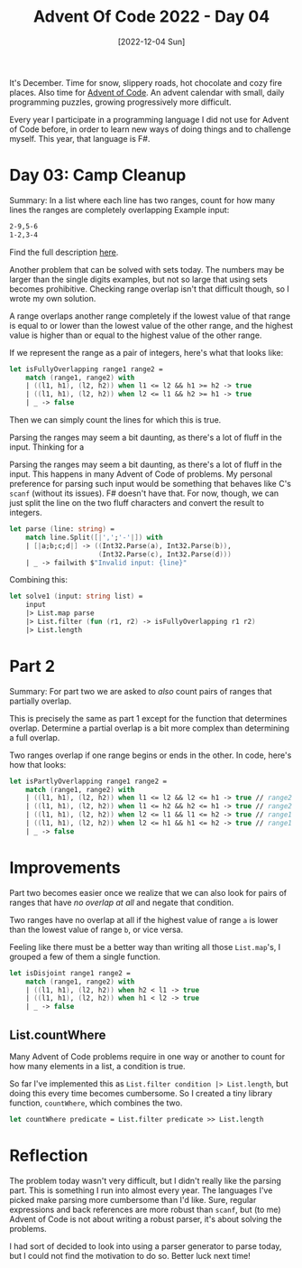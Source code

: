 #+title: Advent Of Code 2022 - Day 04
#+date: [2022-12-04 Sun]
#+filetags: fsharp advent-of-code

It's December. Time for snow, slippery roads, hot chocolate and cozy fire
places. Also time for [[https://adventofcode.com/2022][Advent of Code]]. An advent calendar with small, daily
programming puzzles, growing progressively more difficult.

Every year I participate in a programming language I did not use for Advent of
Code before, in order to learn new ways of doing things and to challenge
myself. This year, that language is F#.

* Day 03: Camp Cleanup
Summary: In a list where each line has two ranges, count for how many lines the
ranges are completely overlapping
Example input:

#+begin_src txt
2-9,5-6
1-2,3-4
#+end_src

Find the full description [[https://adventofcode.com/2022/day/4][here]].

Another problem that can be solved with sets today. The numbers may be larger
than the single digits examples, but not so large that using sets becomes
prohibitive. Checking range overlap isn't that difficult though, so I wrote my
own solution.

A range overlaps another range completely if the lowest value of that range is
equal to or lower than the lowest value of the other range, and the highest
value is higher than or equal to the highest value of the other range.

If we represent the range as a pair of integers, here's what that looks like:

#+begin_src fsharp
let isFullyOverlapping range1 range2 =
    match (range1, range2) with
    | ((l1, h1), (l2, h2)) when l1 <= l2 && h1 >= h2 -> true
    | ((l1, h1), (l2, h2)) when l2 <= l1 && h2 >= h1 -> true
    | _ -> false
#+end_src

Then we can simply count the lines for which this is true.

Parsing the ranges may seem a bit daunting, as there's a lot of fluff in the
input. Thinking for a

Parsing the ranges may seem a bit daunting, as there's a lot of fluff in the
input. This happens in many Advent of Code of problems. My personal preference
for parsing such input would be something that behaves like C's ~scanf~ (without
its issues). F# doesn't have that. For now, though, we can just split the line
on the two fluff characters and convert the result to integers.

#+begin_src fsharp
let parse (line: string) =
    match line.Split([|',';'-'|]) with
    | [|a;b;c;d|] -> ((Int32.Parse(a), Int32.Parse(b)),
                      (Int32.Parse(c), Int32.Parse(d)))
    | _ -> failwith $"Invalid input: {line}"
#+end_src

Combining this:

#+begin_src fsharp
let solve1 (input: string list) =
    input
    |> List.map parse
    |> List.filter (fun (r1, r2) -> isFullyOverlapping r1 r2)
    |> List.length
#+end_src


* Part 2
Summary: For part two we are asked to /also/ count pairs of ranges that
partially overlap.

This is precisely the same as part 1 except for the function that determines
overlap. Determine a partial overlap is a bit more complex than determining a
full overlap.

Two ranges overlap if one range begins or ends in the other. In code, here's how
that looks:

#+begin_src fsharp
let isPartlyOverlapping range1 range2 = 
    match (range1, range2) with
    | ((l1, h1), (l2, h2)) when l1 <= l2 && l2 <= h1 -> true // range2 begins in range1
    | ((l1, h1), (l2, h2)) when l1 <= h2 && h2 <= h1 -> true // range2 ends in range1
    | ((l1, h1), (l2, h2)) when l2 <= l1 && l1 <= h2 -> true // range1 begins in range2
    | ((l1, h1), (l2, h2)) when l2 <= h1 && h1 <= h2 -> true // range1 ends in range2
    | _ -> false
#+end_src

* Improvements
Part two becomes easier once we realize that we can also look for pairs of
ranges that have /no overlap at all/ and negate that condition.

Two ranges have no overlap at all if the highest value of range ~a~ is lower
than the lowest value of range ~b~, or vice versa.

Feeling like there must be a better way than writing all those ~List.map~'s, I
grouped a few of them a single function.

#+begin_src fsharp
let isDisjoint range1 range2 =
    match (range1, range2) with
    | ((l1, h1), (l2, h2)) when h2 < l1 -> true
    | ((l1, h1), (l2, h2)) when h1 < l2 -> true
    | _ -> false
#+end_src

** List.countWhere
Many Advent of Code problems require in one way or another to count for how many
elements in a list, a condition is true.

So far I've implemented this as ~List.filter condition |> List.length~, but
doing this every time becomes cumbersome. So I created a tiny library function,
~countWhere~, which combines the two.

#+begin_src fsharp
let countWhere predicate = List.filter predicate >> List.length
#+end_src

* Reflection
The problem today wasn't very difficult, but I didn't really like the parsing
part. This is something I run into almost every year. The languages I've picked
make parsing more cumbersome than I'd like. Sure, regular expressions and back
references  are more robust than ~scanf~, but (to me) Advent of Code is not
about writing a robust parser, it's about solving the problems.

I had sort of decided to look into using a parser generator to parse today, but
I could not find the motivation to do so. Better luck next time!
